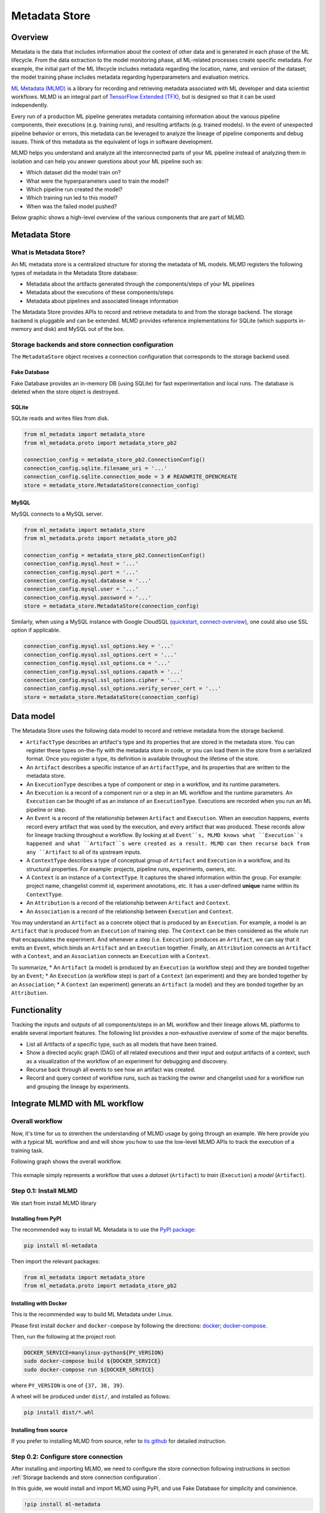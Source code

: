 ==============
Metadata Store
==============

--------
Overview
--------

Metadata is the data that includes information about the context of other data and is generated in each phase of the ML lifecycle. 
From the data extraction to the model monitoring phase, all ML-related processes create specific metadata. For example, the 
initial part of the ML lifecycle includes metadata regarding the location, name, and version of the dataset; the model training 
phase includes metadata regarding hyperparameters and evaluation metrics.  

`ML Metadata (MLMD) <https://github.com/google/ml-metadata>`__ is a library for recording and retrieving metadata associated with 
ML developer and data scientist workflows. MLMD is an integral part of `TensorFlow Extended (TFX) <https://www.tensorflow.org/tfx>`__, 
but is designed so that it can be used independently.

Every run of a production ML pipeline generates metadata containing information about the various pipeline components, their 
executions (e.g. training runs), and resulting artifacts (e.g. trained models). In the event of unexpected pipeline behavior or 
errors, this metadata can be leveraged to analyze the lineage of pipeline components and debug issues. Think of this metadata as 
the equivalent of logs in software development.

MLMD helps you understand and analyze all the interconnected parts of your ML pipeline instead of analyzing them in isolation and 
can help you answer questions about your ML pipeline such as:

* Which dataset did the model train on?
* What were the hyperparameters used to train the model?
* Which pipeline run created the model?
* Which training run led to this model?
* When was the failed model pushed?

Below graphic shows a high-level overview of the various components that are part of MLMD.

    .. image:: ../_static/user-guide-mlmd-overview.png

--------------
Metadata Store
--------------

^^^^^^^^^^^^^^^^^^^^^^^
What is Metadata Store?
^^^^^^^^^^^^^^^^^^^^^^^

An ML metadata store is a centralized structure for storing the metadata of ML models. MLMD registers the following types of 
metadata in the Metadata Store database:

* Metadata about the artifacts generated through the components/steps of your ML pipelines
* Metadata about the executions of these components/steps
* Metadata about pipelines and associated lineage information

The Metadata Store provides APIs to record and retrieve metadata to and from the storage backend. The storage backend is pluggable 
and can be extended. MLMD provides reference implementations for SQLite (which supports in-memory and disk) and MySQL out of the 
box.

.. _Storage backends and store connection configuration:

^^^^^^^^^^^^^^^^^^^^^^^^^^^^^^^^^^^^^^^^^^^^^^^^^^^
Storage backends and store connection configuration
^^^^^^^^^^^^^^^^^^^^^^^^^^^^^^^^^^^^^^^^^^^^^^^^^^^

The ``MetadataStore`` object receives a connection configuration that corresponds to the storage backend used.

""""""""""""""
Fake Database
""""""""""""""

Fake Database provides an in-memory DB (using SQLite) for fast experimentation and local runs. The database is deleted when 
the store object is destroyed.

.. code-block::python

    from ml_metadata import metadata_store
    from ml_metadata.proto import metadata_store_pb2

    connection_config = metadata_store_pb2.ConnectionConfig()
    connection_config.fake_database.SetInParent() # Sets an empty fake database proto.
    store = metadata_store.MetadataStore(connection_config)

""""""
SQLite
""""""

SQLite reads and writes files from disk.

.. code-block:: python

    from ml_metadata import metadata_store
    from ml_metadata.proto import metadata_store_pb2

    connection_config = metadata_store_pb2.ConnectionConfig()
    connection_config.sqlite.filename_uri = '...'
    connection_config.sqlite.connection_mode = 3 # READWRITE_OPENCREATE
    store = metadata_store.MetadataStore(connection_config)

""""""
MySQL
""""""

MySQL connects to a MySQL server.

.. code-block:: python

    from ml_metadata import metadata_store
    from ml_metadata.proto import metadata_store_pb2

    connection_config = metadata_store_pb2.ConnectionConfig()
    connection_config.mysql.host = '...'
    connection_config.mysql.port = '...'
    connection_config.mysql.database = '...'
    connection_config.mysql.user = '...'
    connection_config.mysql.password = '...'
    store = metadata_store.MetadataStore(connection_config)

Similarly, when using a MySQL instance with Google CloudSQL (`quickstart <https://cloud.google.com/sql/docs/mysql/quickstart>`__, 
`connect-overview <https://cloud.google.com/sql/docs/mysql/connect-overview>`__), one could also use SSL option if applicable.

.. code-block:: python

    connection_config.mysql.ssl_options.key = '...'
    connection_config.mysql.ssl_options.cert = '...'
    connection_config.mysql.ssl_options.ca = '...'
    connection_config.mysql.ssl_options.capath = '...'
    connection_config.mysql.ssl_options.cipher = '...'
    connection_config.mysql.ssl_options.verify_server_cert = '...'
    store = metadata_store.MetadataStore(connection_config)

----------
Data model
----------

The Metadata Store uses the following data model to record and retrieve metadata from the storage backend.

* ``ArtifactType`` describes an artifact's type and its properties that are stored in the metadata store. You can register these types on-the-fly with the metadata store in code, or you can load them in the store from a serialized format. Once you register a type, its definition is available throughout the lifetime of the store.
* An ``Artifact`` describes a specific instance of an ``ArtifactType``, and its properties that are written to the metadata store. 
* An ``ExecutionType`` describes a type of component or step in a workflow, and its runtime parameters.
* An ``Execution`` is a record of a component run or a step in an ML workflow and the runtime parameters. An ``Execution`` can be thought of as an instance of an ``ExecutionType``. Executions are recorded when you run an ML pipeline or step.
* An ``Event`` is a record of the relationship between ``Artifact`` and ``Execution``. When an execution happens, events record every artifact that was used by the execution, and every artifact that was produced. These records allow for lineage tracking throughout a workflow. By looking at all ``Event``s, MLMD knows what ``Execution``s happened and what ``Artifact``s were created as a result. MLMD can then recurse back from any ``Artifact`` to all of its upstream inputs.
* A ``ContextType`` describes a type of conceptual group of ``Artifact`` and ``Execution`` in a workflow, and its structural properties. For example: projects, pipeline runs, experiments, owners, etc.
* A ``Context`` is an instance of a ``ContextType``. It captures the shared information within the group. For example: project name, changelist commit id, experiment annotations, etc. It has a user-defined **unique** name within its ``ContextType``.
* An ``Attribution`` is a record of the relationship between ``Artifact`` and ``Context``.
* An ``Association`` is a record of the relationship between ``Execution`` and ``Context``.

You may understand an ``Artifact`` as a concrete object that is produced by an ``Execution``. For example, a model is an 
``Artifact`` that is produced from an ``Execution`` of training step. The ``Context`` can be then considered as the whole run that 
encapsulates the experiment. And whenever a step (i.e. ``Execution``) produces an ``Artifact``, we can say that it emits an ``Event``, which binds an 
``Artifact`` and an ``Execution`` together. Finally, an ``Attribution`` connects an ``Artifact`` with a ``Context``, and an 
``Association`` connects an ``Execution`` with a ``Context``.

To summarize, 
* An ``Artifact`` (a model) is produced by an ``Execution`` (a workflow step) and they are bonded together by an ``Event``;
* An ``Execution`` (a workflow step) is part of a ``Context`` (an experiment) and they are bonded together by an ``Association``; 
* A ``Context`` (an experiment) generats an ``Artifact`` (a model) and they are bonded together by an ``Attribution``.

-------------
Functionality
-------------

Tracking the inputs and outputs of all components/steps in an ML workflow and their lineage allows ML platforms to enable several 
important features. The following list provides a non-exhaustive overview of some of the major benefits.

* List all Artifacts of a specific type, such as all models that have been trained.
* Show a directed acylic graph (DAG) of all related executions and their input and output artifacts of a context, such as a visualization of the workflow of an experiment for debugging and discovery.
* Recurse back through all events to see how an artifact was created.
* Record and query context of workflow runs, such as tracking the owner and changelist used for a workflow run and grouping the lineage by experiments.

-------------------------------
Integrate MLMD with ML workflow
-------------------------------

.. _Overall workflow:

^^^^^^^^^^^^^^^^
Overall workflow
^^^^^^^^^^^^^^^^

Now, it's time for us to strenthen the understanding of MLMD usage by going through an example. We here provide you with a typical 
ML workflow and and will show you how to use the low-level MLMD APIs to track the execution of a training task.

Following graph shows the overall workflow.

    .. image:: ../_static/user-guide-mlmd-workflow.png

This exmaple simply represents a workflow that uses a *dataset* (``Artifact``) to *train* (``Execution``) a *model* (``Artifact``).

^^^^^^^^^^^^^^^^^^^^^^
Step 0.1: Install MLMD
^^^^^^^^^^^^^^^^^^^^^^

We start from install MLMD library

""""""""""""""""""""
Installing from PyPI
""""""""""""""""""""

The recommended way to install ML Metadata is to use the `PyPI package <https://pypi.org/project/ml-metadata/>`__:

.. code-block:: shell
    
    pip install ml-metadata

Then import the relevant packages:

.. code-block:: python

    from ml_metadata import metadata_store
    from ml_metadata.proto import metadata_store_pb2

""""""""""""""""""""""
Installing with Docker
""""""""""""""""""""""

This is the recommended way to build ML Metadata under Linux.

Please first install ``docker`` and ``docker-compose`` by following the directions: `docker <https://docs.docker.com/get-docker/>`__; 
`docker-compose <https://docs.docker.com/compose/install/>`__.

Then, run the following at the project root:

.. code-block:: shell

    DOCKER_SERVICE=manylinux-python${PY_VERSION}
    sudo docker-compose build ${DOCKER_SERVICE}
    sudo docker-compose run ${DOCKER_SERVICE}

where ``PY_VERSION`` is one of ``{37, 38, 39}``.

A wheel will be produced under ``dist/``, and installed as follows:

.. code-block:: shell

    pip install dist/*.whl

""""""""""""""""""""""
Installing from source
""""""""""""""""""""""

If you prefer to installing MLMD from source, refer to `its github <https://github.com/google/ml-metadata#installing-from-source>`__ 
for detailed instruction.

^^^^^^^^^^^^^^^^^^^^^^^^^^^^^^^^^^^^
Step 0.2: Configure store connection
^^^^^^^^^^^^^^^^^^^^^^^^^^^^^^^^^^^^

After installing and importing MLMD, we need to configure the store connection following instructions in 
section :ref:`Storage backends and store connection configuration`.

In this guide, we would install and import MLMD using PyPI, and use Fake Database for simplicity and convinience.

.. code-block:: text

    !pip install ml-metadata

.. code-block:: python

    from ml_metadata import metadata_store
    from ml_metadata.proto import metadata_store_pb2

    connection_config = metadata_store_pb2.ConnectionConfig()
    connection_config.fake_database.SetInParent() # Sets an empty fake database proto.
    store = metadata_store.MetadataStore(connection_config)

.. _Step 1:

^^^^^^^^^^^^^^^^^^^^^^^^^^^^^^^
Step 1: Register artifact types
^^^^^^^^^^^^^^^^^^^^^^^^^^^^^^^

We start from registering artifact types. You may see from the graph of the :ref:`Overall workflow`, we have two ``Artifact``, and 
therefore need to register two ``ArtifactType``.

Register ``ArtifactType`` for dataset:

.. code-block:: python

    data_type = metadata_store_pb2.ArtifactType()
    data_type.name = "DataSet"
    data_type.properties["day"] = metadata_store_pb2.INT
    data_type.properties["split"] = metadata_store_pb2.STRING
    data_type_id = store.put_artifact_type(data_type)

Register ``ArtifactType`` for saved model:

.. code-block:: python

    model_type = metadata_store_pb2.ArtifactType()
    model_type.name = "SavedModel"
    model_type.properties["version"] = metadata_store_pb2.INT
    model_type.properties["name"] = metadata_store_pb2.STRING
    model_type_id = store.put_artifact_type(model_type)

To see your registered ``ArtifactType``,

.. code-block:: python

    artifact_types = store.get_artifact_types()
    print(artifact_types)

and you should see outputs like below:

.. code-block:: text

    [id: 10
    name: "DataSet"
    properties {
    key: "day"
    value: INT
    }
    properties {
    key: "split"
    value: STRING
    }
    , id: 11
    name: "SavedModel"
    properties {
    key: "name"
    value: STRING
    }
    properties {
    key: "version"
    value: INT
    }
    ]

.. _Step 2:

^^^^^^^^^^^^^^^^^^^^^^^^^^^^^^^^
Step 2: Register execution types
^^^^^^^^^^^^^^^^^^^^^^^^^^^^^^^^

We then register execution types for all steps in the ML workflow. In this example, we will register an ``ExecutionType`` for 
trainer.

.. code-block:: python

    trainer_type = metadata_store_pb2.ExecutionType()
    trainer_type.name = "Trainer"
    trainer_type.properties["state"] = metadata_store_pb2.STRING
    trainer_type_id = store.put_execution_type(trainer_type)

You can query a registered ``ExecutionType`` with the returned ``id``:

.. code-block:: python

    [registered_type] = store.get_execution_types_by_id([trainer_type_id])
    print(registered_type)

And you should see output like below:

.. code-block:: text

    id: 12
    name: "Trainer"
    properties {
    key: "state"
    value: STRING
    }

.. _Step 3:

^^^^^^^^^^^^^^^^^^^^^^^^^^^^^^^
Step 3: Create dataset artifact
^^^^^^^^^^^^^^^^^^^^^^^^^^^^^^^

Next, we create the dataset artifact using the Dataset ``ArtifactType`` we registered in :ref:`Step 1`.

.. code-block:: python

    data_artifact = metadata_store_pb2.Artifact()
    data_artifact.uri = 'path/to/data'
    data_artifact.properties["day"].int_value = 1
    data_artifact.properties["split"].string_value = 'train'

Use ``id`` to specify that this ``data_artifact`` is in ``Dataset`` artifact type:

.. code-block:: python

    data_artifact.type_id = data_type_id
    [data_artifact_id] = store.put_artifacts([data_artifact])

You can see your registered dataset artifact by querying all registered ``Artifact``.

.. code-block:: python

    artifacts = store.get_artifacts()
    print(artifacts)

You should see outputs like below:

.. code-block:: text

    [id: 1
    type_id: 10
    uri: "path/to/data"
    properties {
    key: "day"
    value {
        int_value: 1
    }
    }
    properties {
    key: "split"
    value {
        string_value: "train"
    }
    }
    create_time_since_epoch: 1675758739631
    last_update_time_since_epoch: 1675758739631
    ]

Plus, there are many ways to query the same ``Artifact``:

.. code-block:: python

    [stored_data_artifact] = store.get_artifacts_by_id([data_artifact_id])
    artifacts_with_uri = store.get_artifacts_by_uri(data_artifact.uri)
    artifacts_with_conditions = store.get_artifacts(
        list_options=mlmd.ListOptions(
            filter_query='uri LIKE "%/data" AND properties.day.int_value > 0'))

.. _Step 4:

^^^^^^^^^^^^^^^^^^^^^^^^^^^^^^^^^^^^
Step 4: Create execution for trainer
^^^^^^^^^^^^^^^^^^^^^^^^^^^^^^^^^^^^

We then create an ``Execution`` of the trainer run, using the Trainer ``ExecutionType`` we registered in :ref:`Step 2`.

.. code-block:: python

    trainer_run = metadata_store_pb2.Execution()

Similary, use ``id`` to specify that this ``Execution`` is in ``Trainer`` execution type.

.. code-block:: python

    trainer_run.type_id = trainer_type_id

And mark its status as "Running":

.. code-block:: python

    trainer_run.properties["state"].string_value = "RUNNING"
    [run_id] = store.put_executions([trainer_run])

You can see this execution by querying all registered ``Execution``.

.. code-block:: python

    executions = store.get_executions_by_id([run_id])
    print(executions)

And you should see output like below:

.. code-block:: text

    [id: 1
    type_id: 12
    properties {
    key: "state"
    value {
        string_value: "RUNNING"
    }
    }
    create_time_since_epoch: 1675758962852
    last_update_time_since_epoch: 1675758962852
    ]

Similarly, the same execution can be queried with conditions:

.. code-block:: python

    executions_with_conditions = store.get_executions(
        list_options = mlmd.ListOptions(
            filter_query='type = "Trainer" AND properties.state.string_value IS NOT NULL'))

.. _Step 5:

^^^^^^^^^^^^^^^^^^^^^^^^^^^^^^^^^^^^^^^^^^^
Step 5: Read Dataset and record input event
^^^^^^^^^^^^^^^^^^^^^^^^^^^^^^^^^^^^^^^^^^^

Now, it's time to define the input ``Event`` and read the data.

.. code-block:: python

    input_event = metadata_store_pb2.Event()
    input_event.type = metadata_store_pb2.Event.DECLARED_INPUT


Read the input data by specifying the ``input_event.artifact_id`` as the id of the dataset artifact we created :ref:`Step 3`.

.. code-block:: python

    input_event.artifact_id = data_artifact_id

Specify that this dataset artifact would be used as the input of the trainer execution using the id of the ``Execution`` we 
created for trainer run in :ref:`Step 4`.

.. code-block:: python
    
    input_event.execution_id = run_id

Finally, record this input ``Event`` in the metadata store.

.. code-block:: python

    store.put_events([input_event])

.. _Step 6:

^^^^^^^^^^^^^^^^^^^^^^^^^^^^^^^^^^^^^^^^^^^^^^^^^^^
Step 6: Train model and create saved model artifact
^^^^^^^^^^^^^^^^^^^^^^^^^^^^^^^^^^^^^^^^^^^^^^^^^^^

Next, we declare the output ``Artifact``, which is the saved model, using the ``SavedModel`` artifact type we created in 
:ref:`Step 1`.

.. code-block:: python

    model_artifact = metadata_store_pb2.Artifact()
    model_artifact.uri = 'path/to/model/file'
    model_artifact.properties["version"].int_value = 1
    model_artifact.properties["name"].string_value = 'MNIST-v1'
    model_artifact.type_id = model_type_id
    [model_artifact_id] = store.put_artifacts([model_artifact])

.. _Step 7:

^^^^^^^^^^^^^^^^^^^^^^^^^^^^^^^^^^^^^^^^^^^^^^^^^
Step 7: Write saved model and record output event
^^^^^^^^^^^^^^^^^^^^^^^^^^^^^^^^^^^^^^^^^^^^^^^^^

Now, it's time to declare the output ``Event``.

.. code-block:: python

    output_event = metadata_store_pb2.Event()
    output_event.type = metadata_store_pb2.Event.DECLARED_OUTPUT

The output in this workflow would be the saved model. So we use the id of saved model ``Artifact`` we created in :ref:`Step 6` 
to specify.

.. code-block:: python

    output_event.artifact_id = model_artifact_id

Similar to the input event, we need to specify that this saved model artifact would be the output of the trainer execution.

.. code-block:: python

    output_event.execution_id = run_id

Finally, submit this output ``Event`` to the Metadata Store.

.. code-block:: python

    store.put_events([output_event])

.. _Step 8:

^^^^^^^^^^^^^^^^^^^^^^^^^^^^^^^^
Step 8: Mark execution completed
^^^^^^^^^^^^^^^^^^^^^^^^^^^^^^^^

We can now mark the execution as completed.

.. code-block:: python

    trainer_run.id = run_id
    trainer_run.properties["state"].string_value = "COMPLETED"
    store.put_executions([trainer_run])

.. _Step 9:

^^^^^^^^^^^^^^^^^^^^^^^^^^^^^^^^^^^^^^^^^^^^
Step 9: Annote the experiment with a context
^^^^^^^^^^^^^^^^^^^^^^^^^^^^^^^^^^^^^^^^^^^^

Finally, we group artifacts and executions under a ``Context`` using ``Attribution`` and ``Association``.

Register a ``ContextType`` first.

.. important::
    The ``name`` of the ``ContextType`` must be unique.

.. code-block:: python

    experiment_type = metadata_store_pb2.ContextType()
    experiment_type.name = "Experiment"
    experiment_type.properties["note"] = metadata_store_pb2.STRING
    experiment_type_id = store.put_context_type(experiment_type)

Create a ``Context`` using the ``ContextType`` we just registered.

.. code-block:: python

    my_experiment = metadata_store_pb2.Context()
    my_experiment.type_id = experiment_type_id
    my_experiment.name = "exp1"
    my_experiment.properties["note"].string_value = "My first experiment."
    [experiment_id] = store.put_contexts([my_experiment])

Group the model ``Artifact`` to this experiment ``Context`` using ``Attribution``.

.. code-block:: python

    attribution = metadata_store_pb2.Attribution()
    attribution.artifact_id = model_artifact_id
    attribution.context_id = experiment_id

Group the trainer ``Execution`` to this experiment ``Context`` using ``Association``.

.. code-block:: python

    association = metadata_store_pb2.Association()
    association.execution_id = run_id
    association.context_id = experiment_id

Submit this ``Context`` to Metadata Store.

.. code-block:: python

    store.put_attributions_and_associations([attribution], [association])

You may confirm your previous works by querying the artifacts and executions that are linked to the experiment context.

.. code-block:: python

    experiment_artifacts = store.get_artifacts_by_context(experiment_id)
    experiment_executions = store.get_executions_by_context(experiment_id)

The ``experiment_artifacts`` should be like below:

.. code-block:: text

    [id: 2
    type_id: 11
    uri: "path/to/model/file"
    properties {
    key: "name"
    value {
        string_value: "MNIST-v1"
    }
    }
    properties {
    key: "version"
    value {
        int_value: 1
    }
    }
    create_time_since_epoch: 1675759027103
    last_update_time_since_epoch: 1675759027103
    ]

And the ``experiment_executions`` should be like below:

.. code-block:: text

    [id: 1
    type_id: 12
    properties {
    key: "state"
    value {
        string_value: "COMPLETED"
    }
    }
    create_time_since_epoch: 1675758962852
    last_update_time_since_epoch: 1675759074438
    ]

You can also use neighborhood queries to fetch these artifacts and executions with conditions:

.. code-block:: python

    experiment_artifacts_with_conditions = store.get_artifacts(
        list_options = mlmd.ListOptions(
            filter_query=('contexts_a.type = "Experiment" AND contexts_a.name = "exp1"')))
    experiment_executions_with_conditions = store.get_executions(
        list_options = mlmd.ListOptions(
            filter_query=('contexts_a.id = {}'.format(experiment_id))))

.. seealso::

    `Github repo for google/ml-metadata <https://github.com/google/ml-metadata>`__
    `MLMD API documentation <https://www.tensorflow.org/tfx/ml_metadata/api_docs/python/mlmd>`__












